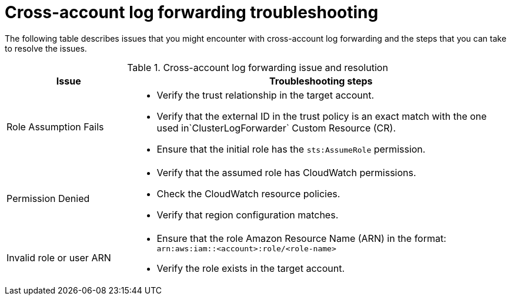 :_newdoc-version: 2.18.4
:_template-generated: 2025-10-19
:_mod-docs-content-type: REFERENCE

[id="cross-account-log-forwarding-troubleshooting_{context}"]
= Cross-account log forwarding troubleshooting

The following table describes issues that you might encounter with cross-account log forwarding and the steps that you can take to resolve the issues.

.Cross-account log forwarding issue and resolution
[cols="1,3",options="header"]
|====
|Issue
|Troubleshooting steps

|Role Assumption Fails
a|
* Verify the trust relationship in the target account.
* Verify that the external ID in the trust policy is an exact match with the one used in`ClusterLogForwarder` Custom Resource (CR).
* Ensure that the initial role has the `sts:AssumeRole` permission.

|Permission Denied
a|
* Verify that the assumed role has CloudWatch permissions.
* Check the CloudWatch resource policies.
* Verify that region configuration matches.

|Invalid role or user ARN
a|
* Ensure that the role Amazon Resource Name (ARN) in the format: `arn:aws:iam::<account>:role/<role-name>`
* Verify the role exists in the target account.
|====

